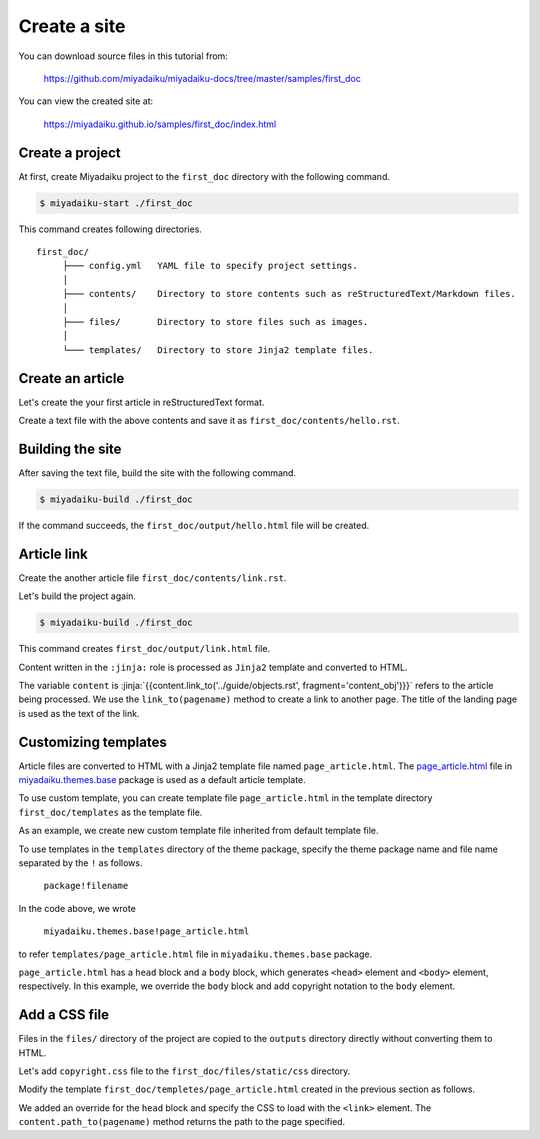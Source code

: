 
.. article::
  :order: 1
  



Create a site
======================

You can download source files in this tutorial from:

   https://github.com/miyadaiku/miyadaiku-docs/tree/master/samples/first_doc

You can view the created site at:

    https://miyadaiku.github.io/samples/first_doc/index.html



.. target:: create_project

Create a project
-------------------------


At first, create Miyadaiku project to the ``first_doc`` directory with the following command.

.. code-block:: console

   $ miyadaiku-start ./first_doc

This command creates following directories.

::

   first_doc/
        ├─── config.yml   YAML file to specify project settings.
        │
        ├─── contents/    Directory to store contents such as reStructuredText/Markdown files.
        │
        ├─── files/       Directory to store files such as images.
        │
        └─── templates/   Directory to store Jinja2 template files.



.. target:: create_article

Create an article
-------------------------


Let's create the your first article in reStructuredText format.



.. code-block:: rst
   :caption: first_doc/contents/hello.rst:

   hello world
   -------------

   This is my first miyadaiku article.



Create a text file with the above contents and save it as ``first_doc/contents/hello.rst``.


.. target:: build

Building the site
-------------------------

After saving the text file, build the site with the following command.

.. code-block:: console

   $ miyadaiku-build ./first_doc


If the command succeeds, the ``first_doc/output/hello.html`` file will be created.


.. target:: createlinks


Article link
-------------------------

Create the another article file ``first_doc/contents/link.rst``.


.. code-block:: rst
   :caption: first_doc/contents/link.rst:

   Link test
   -------------

   This is a link page.

   Link to :jinja:`{{ content.link_to("./hello.rst") }}`.


Let's build the project again.

.. code-block:: console

   $ miyadaiku-build ./first_doc


This command creates ``first_doc/output/link.html`` file.


Content written in the ``:jinja:`` role is processed as ``Jinja2`` template and converted to HTML.


The variable ``content`` is :jinja:`{{content.link_to('../guide/objects.rst', fragment='content_obj')}}` refers to the article being processed. We use the ``link_to(pagename)`` method to create a link to another page. The title of the landing page is used as the text of the link.



.. target:: template


Customizing templates
-------------------------------

Article files are converted to HTML with a Jinja2 template file named ``page_article.html``. The `page_article.html <https: //github.com/miyadaiku/miyadaiku/tree/master/miyadaiku/themes/base/templates/page_article.html>`_ file in `miyadaiku.themes.base <https://github.com/miyadaiku/miyadaiku/tree/master/miyadaiku/themes/base/templates>`_ package is used as a default article template. 

To use custom template, you can create template file ``page_article.html`` in the template directory ``first_doc/templates`` as the template file.

As an example, we create new custom template file inherited from default template file.

.. code-block:: jinja
   :caption: first_doc/templates/page_article.html:

   <!-- Extends page_article.html in miyadaiku.themes.base package -->
   {% extends 'miyadaiku.themes.base!page_article.html' %}
   
   <!-- Customize body block -->
   {% block body %}

     <!-- Render contents of the parent block -->
     {{ super() }}

     <!-- Add copyright notation  -->
     <div class="copyright">Copyright(c) 2017 miyadaiku ALL RIGHTS RESERVED.</div>

   {% endblock body %}


To use templates in the ``templates`` directory of the theme package, specify the theme package name and file name separated by the ``!`` as follows.

    ``package!filename``

In the code above, we wrote

    ``miyadaiku.themes.base!page_article.html``

to refer ``templates/page_article.html`` file in ``miyadaiku.themes.base`` package.


``page_article.html`` has a ``head`` block and a ``body`` block, which generates ``<head>`` element and ``<body>`` element, respectively. In this example, we override the ``body`` block and add copyright notation to the ``body`` element.



.. target:: newfile

Add a CSS file
-------------------------


Files in the ``files/`` directory of the project are copied to the ``outputs`` directory directly without converting them to HTML.

Let's add ``copyright.css`` file to the ``first_doc/files/static/css`` directory.

.. code-block:: CSS
   :caption: first_doc/files/static/css/copyright.css:

   .copyright {
     text-align: right;
   }

Modify the template ``first_doc/templetes/page_article.html`` created in the previous section as follows.


.. code-block:: jinja
   :caption: first_doc/templetes/page_article.html:

   <!-- Extends page_article.html in miyadaiku.themes.base package -->
   {% extends 'miyadaiku.themes.base!page_article.html' %}
   
   <! - Add template - begin ->

   <!-- Customize head block -->
   {% block head %}

     <!-- Render contents of the parent block -->
     {{ super() }}

      <!-- Add link element -->
      <link rel="stylesheet" href="{{ page.path_to('/static/css/copyright.css')}}">
   {% endblock head %}

   <! - Add template - end ->

   <!-- Customize body block -->
   {% block body %}

     <!-- Render contents of the parent block -->
     {{ super() }}

     <!-- Add copyright notation  -->
     <div class="copyright">Copyright(c) 2017 miyadaiku ALL RIGHTS RESERVED.</div>

   {% endblock body %}


We added an override for the ``head`` block and specify the CSS to load with the ``<link>`` element. The ``content.path_to(pagename)`` method returns the path to the page specified.
